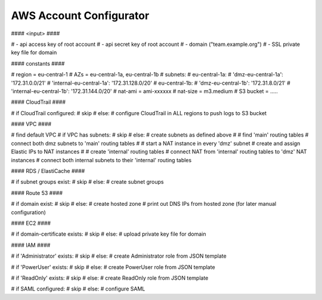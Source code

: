 ========================
AWS Account Configurator
========================


#### <input> ####

# - api access key of root account
# - api secret key of root account
# - domain ("team.example.org")
# - SSL private key file for domain

#### constants ####

# region = eu-central-1
# AZs = eu-central-1a, eu-central-1b
# subnets:
#   eu-central-1a:
#      'dmz-eu-central-1a': '172.31.0.0/21'
#      'internal-eu-central-1a': '172.31.128.0/20'
#   eu-central-1b:
#      'dmz-eu-central-1b': '172.31.8.0/21'
#      'internal-eu-central-1b': '172.31.144.0/20'
# nat-ami = ami-xxxxxx
# nat-size = m3.medium
# S3 bucket = .....


#### CloudTrail ####

# if CloudTrail configured:
#    skip
# else:
#    configure CloudTrail in ALL regions to push logs to S3 bucket

#### VPC ####

# find default VPC
# if VPC has subnets:
#    skip
# else:
#    create subnets as defined above
#
#    find 'main' routing tables
#    connect both dmz subnets to 'main' routing tables
#
#    start a NAT instance in every 'dmz' subnet
#    create and assign Elastic IPs to NAT instances
#
#    create 'internal' routing tables
#    connect NAT from 'internal' routing tables to 'dmz' NAT instances
#    connect both internal subnets to their 'internal' routing tables

#### RDS / ElastiCache ####

# if subnet groups exist:
#    skip
# else:
#    create subnet groups

#### Route 53 ####

# if domain exist:
#    skip
# else:
#    create hosted zone
#    print out DNS IPs from hosted zone (for later manual configuration)

#### EC2 ####

# if domain-certificate exists:
#    skip
# else:
#    upload private key file for domain

#### IAM ####

# if 'Administrator' exists:
#    skip
# else:
#    create Administrator role from JSON template

# if 'PowerUser' exists:
#    skip
# else:
#    create PowerUser role from JSON template

# if 'ReadOnly' exists:
#    skip
# else:
#    create ReadOnly role from JSON template

# if SAML configured:
#    skip
# else:
#    configure SAML



